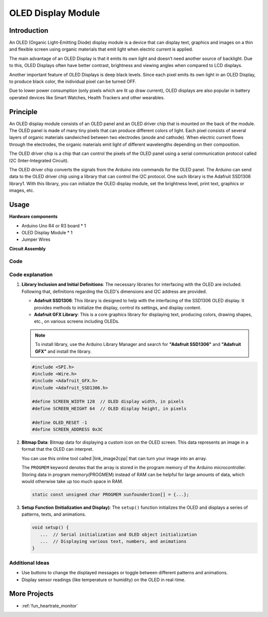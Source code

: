.. _cpn_olde:

OLED Display Module
==========================

.. image:: img/22_OLED.png
    :width: 300
    :align: center

Introduction
---------------------------
An OLED (Organic Light-Emitting Diode) display module is a device that can display text, graphics and images on a thin and flexible screen using organic materials that emit light when electric current is applied.

The main advantage of an OLED Display is that it emits its own light and doesn’t need another source of backlight. Due to this, OLED Displays often have better contrast, brightness and viewing angles when compared to LCD displays.

Another important feature of OLED Displays is deep black levels. Since each pixel emits its own light in an OLED Display, to produce black color, the individual pixel can be turned OFF.

Due to lower power consumption (only pixels which are lit up draw current), OLED displays are also popular in battery operated devices like Smart Watches, Health Trackers and other wearables.

Principle
---------------------------
An OLED display module consists of an OLED panel and an OLED driver chip that is mounted on the back of the module. The OLED panel is made of many tiny pixels that can produce different colors of light. Each pixel consists of several layers of organic materials sandwiched between two electrodes (anode and cathode). When electric current flows through the electrodes, the organic materials emit light of different wavelengths depending on their composition.

The OLED driver chip is a chip that can control the pixels of the OLED panel using a serial communication protocol called I2C (Inter-Integrated Circuit).

The OLED driver chip converts the signals from the Arduino into commands for the OLED panel. The Arduino can send data to the OLED driver chip using a library that can control the I2C protocol. One such library is the Adafruit SSD1306 library1. With this library, you can initialize the OLED display module, set the brightness level, print text, graphics or images, etc.

Usage
---------------------------

**Hardware components**

- Arduino Uno R4 or R3 board * 1
- OLED Display Module * 1
- Jumper Wires


**Circuit Assembly**

.. image:: img/22_OLED_circuit.png
    :width: 600
    :align: center

.. raw:: html
    
    <br/><br/>   

Code
^^^^^^^^^^^^^^^^^^^^

.. raw:: html
    
    <iframe src=https://create.arduino.cc/editor/sunfounder01/fee9cc72-22bb-408c-81cf-fb4589121276/preview?embed style="height:510px;width:100%;margin:10px 0" frameborder=0></iframe>


.. raw:: html

   <video loop autoplay muted style = "max-width:100%">
      <source src="../_static/video/basic/22-component_oled.mp4"  type="video/mp4">
      Your browser does not support the video tag.
   </video>
   <br/><br/>  

Code explanation
^^^^^^^^^^^^^^^^^^^^

1. **Library Inclusion and Initial Definitions**:
   The necessary libraries for interfacing with the OLED are included. Following that, definitions regarding the OLED's dimensions and I2C address are provided.


   - **Adafruit SSD1306**: This library is designed to help with the interfacing of the SSD1306 OLED display. It provides methods to initialize the display, control its settings, and display content.
   - **Adafruit GFX Library**: This is a core graphics library for displaying text, producing colors, drawing shapes, etc., on various screens including OLEDs.

   .. note:: 
      To install library, use the Arduino Library Manager and search for **"Adafruit SSD1306"** and **"Adafruit GFX"** and install the library. 

   .. code-block:: arduino
    
      #include <SPI.h>
      #include <Wire.h>
      #include <Adafruit_GFX.h>
      #include <Adafruit_SSD1306.h>

      #define SCREEN_WIDTH 128  // OLED display width, in pixels
      #define SCREEN_HEIGHT 64  // OLED display height, in pixels

      #define OLED_RESET -1
      #define SCREEN_ADDRESS 0x3C

2. **Bitmap Data**:
   Bitmap data for displaying a custom icon on the OLED screen. This data represents an image in a format that the OLED can interpret.

   You can use this online tool called |link_image2cpp| that can turn your image into an array. 

   The ``PROGMEM`` keyword denotes that the array is stored in the program memory of the Arduino microcontroller. Storing data in program memory(PROGMEM) instead of RAM can be helpful for large amounts of data, which would otherwise take up too much space in RAM.

   .. code-block:: arduino

      static const unsigned char PROGMEM sunfounderIcon[] = {...};

3. **Setup Function (Initialization and Display)**:
   The ``setup()`` function initializes the OLED and displays a series of patterns, texts, and animations.

   .. code-block:: arduino

      void setup() {
         ...  // Serial initialization and OLED object initialization
         ...  // Displaying various text, numbers, and animations
      }


Additional Ideas
^^^^^^^^^^^^^^^^^^^^

- Use buttons to change the displayed messages or toggle between different patterns and animations.

- Display sensor readings (like temperature or humidity) on the OLED in real-time.

More Projects
---------------------------
* :ref:`fun_heartrate_monitor`


